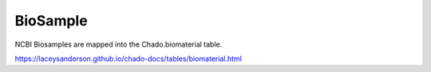 BioSample
=========

NCBI Biosamples are mapped into the Chado.biomaterial table.

https://laceysanderson.github.io/chado-docs/tables/biomaterial.html

.. csv-table:: BioSample to Chado.biomaterial mappings
   :file: ./biosample_info.csv
   :header-rows: 1
